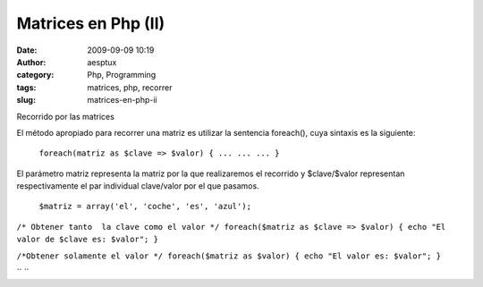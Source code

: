 Matrices en Php (II)
####################
:date: 2009-09-09 10:19
:author: aesptux
:category: Php, Programming
:tags: matrices, php, recorrer
:slug: matrices-en-php-ii

Recorrido por las matrices

El método apropiado para recorrer una matriz es utilizar la sentencia
foreach(), cuya sintaxis es la siguiente:
 ``foreach(matriz as $clave => $valor) { ... ... ... }``

El parámetro matriz representa la matriz por la que realizaremos el
recorrido y $clave/$valor representan respectivamente el par individual
clave/valor por el que pasamos.
 ``$matriz = array('el', 'coche', 'es', 'azul');``

``/* Obtener tanto  la clave como el valor */ foreach($matriz as $clave => $valor) { echo "El valor de $clave es: $valor"; }``

``/*Obtener solamente el valor */ foreach($matriz as $valor) { echo "El valor es: $valor"; }``

`` ``
